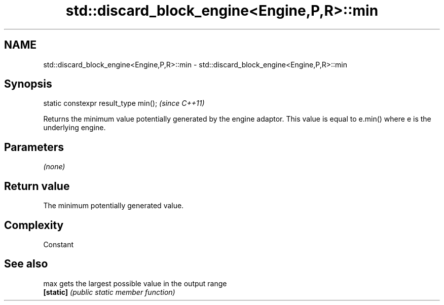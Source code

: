 .TH std::discard_block_engine<Engine,P,R>::min 3 "2020.03.24" "http://cppreference.com" "C++ Standard Libary"
.SH NAME
std::discard_block_engine<Engine,P,R>::min \- std::discard_block_engine<Engine,P,R>::min

.SH Synopsis
   static constexpr result_type min();  \fI(since C++11)\fP

   Returns the minimum value potentially generated by the engine adaptor. This value is equal to e.min() where e is the underlying engine.

.SH Parameters

   \fI(none)\fP

.SH Return value

   The minimum potentially generated value.

.SH Complexity

   Constant

.SH See also

   max      gets the largest possible value in the output range
   \fB[static]\fP \fI(public static member function)\fP
